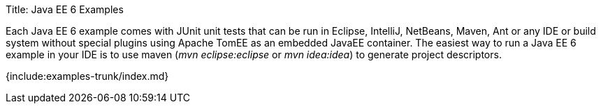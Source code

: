 Title: Java EE 6 Examples

Each Java EE 6 example comes with JUnit unit tests that can be run in Eclipse, IntelliJ, NetBeans, Maven, Ant or any IDE or build system without special plugins using Apache TomEE as an embedded JavaEE container.
The easiest way to run a Java EE 6 example in your IDE is to use maven (_mvn eclipse:eclipse_ or _mvn idea:idea_) to generate project descriptors.

{include:examples-trunk/index.md}
